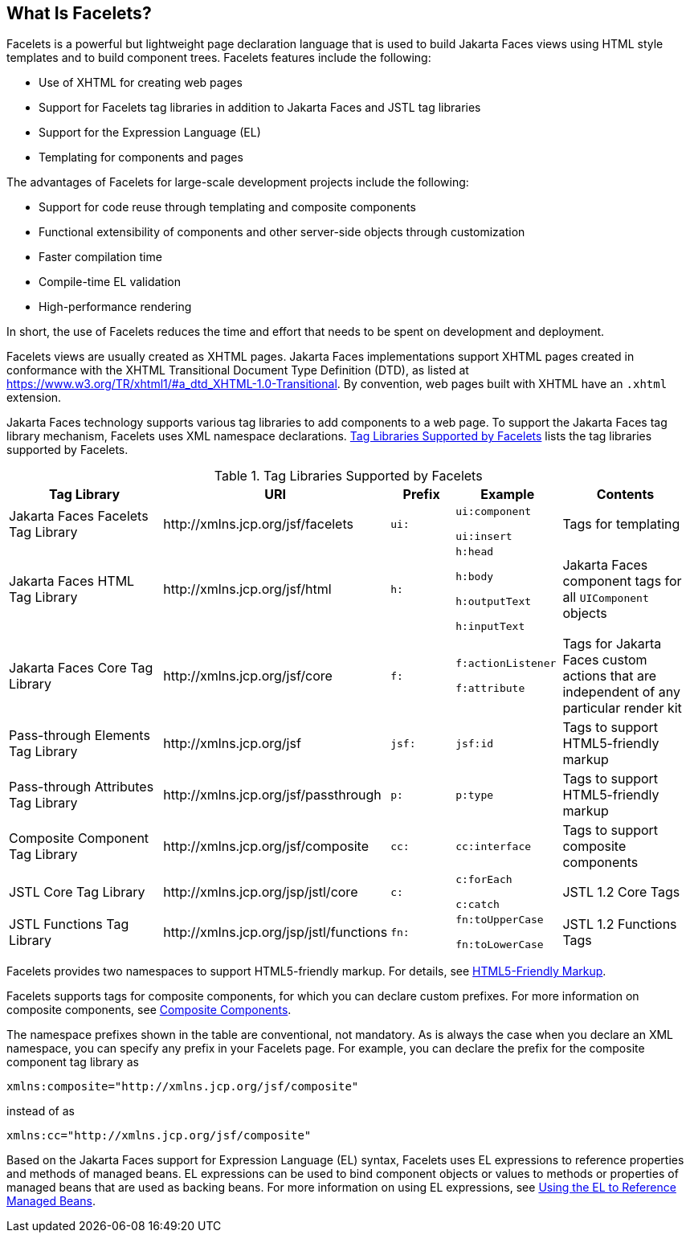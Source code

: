 == What Is Facelets?

Facelets is a powerful but lightweight page declaration language that is used to build Jakarta Faces views using HTML style templates and to build component trees.
Facelets features include the following:

* Use of XHTML for creating web pages

* Support for Facelets tag libraries in addition to Jakarta Faces and JSTL tag libraries

* Support for the Expression Language (EL)

* Templating for components and pages

The advantages of Facelets for large-scale development projects include the following:

* Support for code reuse through templating and composite components

* Functional extensibility of components and other server-side objects through customization

* Faster compilation time

* Compile-time EL validation

* High-performance rendering

In short, the use of Facelets reduces the time and effort that needs to be spent on development and deployment.

Facelets views are usually created as XHTML pages.
Jakarta Faces implementations support XHTML pages created in conformance with the XHTML Transitional Document Type Definition (DTD), as listed at https://www.w3.org/TR/xhtml1/#a_dtd_XHTML-1.0-Transitional[^].
By convention, web pages built with XHTML have an `.xhtml` extension.

Jakarta Faces technology supports various tag libraries to add components to a web page.
To support the Jakarta Faces tag library mechanism, Facelets uses XML namespace declarations.
<<_tag_libraries_supported_by_facelets>> lists the tag libraries supported by Facelets.

[[_tag_libraries_supported_by_facelets]]
.Tag Libraries Supported by Facelets
[width="99%",cols="25%,25%,10%,15%,20%"]
|===
|Tag Library |URI |Prefix |Example |Contents

|Jakarta Faces Facelets Tag Library |\http://xmlns.jcp.org/jsf/facelets |`ui:` | `ui:component`

`ui:insert` |Tags for templating

|Jakarta Faces HTML Tag Library |\http://xmlns.jcp.org/jsf/html |`h:` |`h:head`

`h:body`

`h:outputText`

`h:inputText` |Jakarta Faces component tags for all `UIComponent` objects

|Jakarta Faces Core Tag Library |\http://xmlns.jcp.org/jsf/core |`f:` | `f:actionListener`

`f:attribute` |Tags for Jakarta Faces custom actions that are independent of any particular render kit

|Pass-through Elements Tag Library |\http://xmlns.jcp.org/jsf |`jsf:` |`jsf:id` |Tags to support HTML5-friendly markup

|Pass-through Attributes Tag Library |\http://xmlns.jcp.org/jsf/passthrough |`p:` |`p:type` |Tags to support HTML5-friendly markup

|Composite Component Tag Library |\http://xmlns.jcp.org/jsf/composite |`cc:` |`cc:interface` |Tags to support composite components

|JSTL Core Tag Library |\http://xmlns.jcp.org/jsp/jstl/core |`c:` |`c:forEach`

`c:catch` |JSTL 1.2 Core Tags

|JSTL Functions Tag Library |\http://xmlns.jcp.org/jsp/jstl/functions |`fn:` |`fn:toUpperCase`

`fn:toLowerCase` |JSTL 1.2 Functions Tags
|===

Facelets provides two namespaces to support HTML5-friendly markup.
For details, see xref:faces-facelets/faces-facelets.adoc#_html5_friendly_markup[HTML5-Friendly Markup].

Facelets supports tags for composite components, for which you can declare custom prefixes.
For more information on composite components, see xref:faces-facelets/faces-facelets.adoc#_composite_components[Composite Components].

The namespace prefixes shown in the table are conventional, not mandatory.
As is always the case when you declare an XML namespace, you can specify any prefix in your Facelets page.
For example, you can declare the prefix for the composite component tag library as

----
xmlns:composite="http://xmlns.jcp.org/jsf/composite"
----

instead of as

----
xmlns:cc="http://xmlns.jcp.org/jsf/composite"
----

Based on the Jakarta Faces support for Expression Language (EL) syntax, Facelets uses EL expressions to reference properties and methods of managed beans.
EL expressions can be used to bind component objects or values to methods or properties of managed beans that are used as backing beans.
For more information on using EL expressions, see xref:faces-develop/faces-develop.adoc#_using_the_el_to_reference_managed_beans[Using the EL to Reference Managed Beans].
